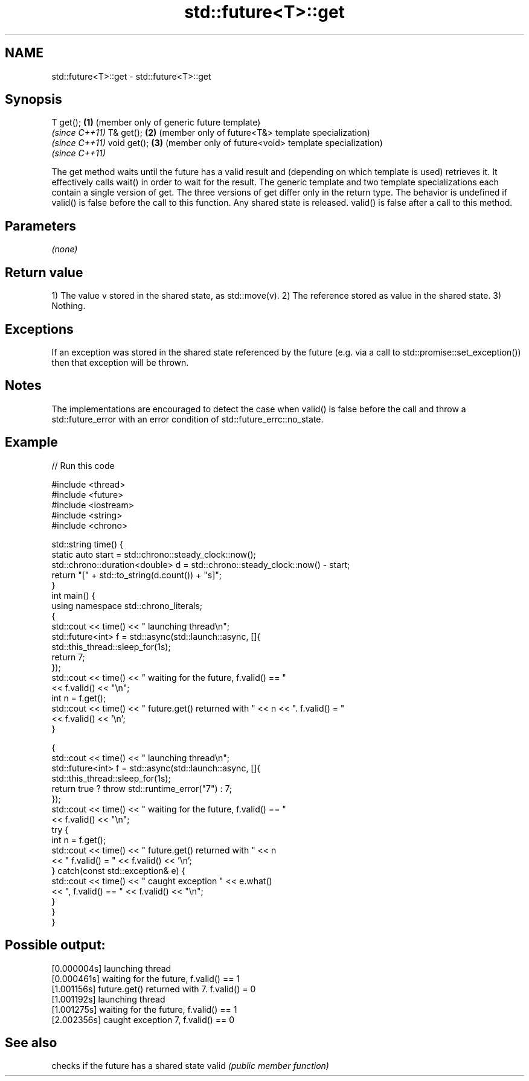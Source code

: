 .TH std::future<T>::get 3 "2020.03.24" "http://cppreference.com" "C++ Standard Libary"
.SH NAME
std::future<T>::get \- std::future<T>::get

.SH Synopsis

T get();    \fB(1)\fP (member only of generic future template)
                \fI(since C++11)\fP
T& get();   \fB(2)\fP (member only of future<T&> template specialization)
                \fI(since C++11)\fP
void get(); \fB(3)\fP (member only of future<void> template specialization)
                \fI(since C++11)\fP

The get method waits until the future has a valid result and (depending on which template is used) retrieves it. It effectively calls wait() in order to wait for the result.
The generic template and two template specializations each contain a single version of get. The three versions of get differ only in the return type.
The behavior is undefined if valid() is false before the call to this function.
Any shared state is released. valid() is false after a call to this method.

.SH Parameters

\fI(none)\fP

.SH Return value

1) The value v stored in the shared state, as std::move(v).
2) The reference stored as value in the shared state.
3) Nothing.

.SH Exceptions

If an exception was stored in the shared state referenced by the future (e.g. via a call to std::promise::set_exception()) then that exception will be thrown.

.SH Notes

The implementations are encouraged to detect the case when valid() is false before the call and throw a std::future_error with an error condition of std::future_errc::no_state.

.SH Example


// Run this code

  #include <thread>
  #include <future>
  #include <iostream>
  #include <string>
  #include <chrono>

  std::string time() {
      static auto start = std::chrono::steady_clock::now();
      std::chrono::duration<double> d = std::chrono::steady_clock::now() - start;
      return "[" + std::to_string(d.count()) + "s]";
  }
  int main() {
      using namespace std::chrono_literals;
      {
          std::cout << time() << " launching thread\\n";
          std::future<int> f = std::async(std::launch::async, []{
              std::this_thread::sleep_for(1s);
              return 7;
          });
          std::cout << time() << " waiting for the future, f.valid() == "
                    << f.valid() << "\\n";
          int n = f.get();
          std::cout << time() << " future.get() returned with " << n << ". f.valid() = "
                    << f.valid() << '\\n';
      }

      {
          std::cout << time() << " launching thread\\n";
          std::future<int> f = std::async(std::launch::async, []{
              std::this_thread::sleep_for(1s);
              return true ? throw std::runtime_error("7") : 7;
          });
          std::cout << time() << " waiting for the future, f.valid() == "
                    << f.valid() << "\\n";
          try {
              int n = f.get();
              std::cout << time() << " future.get() returned with " << n
                        << " f.valid() = " << f.valid() << '\\n';
          } catch(const std::exception& e) {
              std::cout << time() << " caught exception " << e.what()
                        << ", f.valid() == " << f.valid() << "\\n";
          }
      }
  }

.SH Possible output:

  [0.000004s] launching thread
  [0.000461s] waiting for the future, f.valid() == 1
  [1.001156s] future.get() returned with 7. f.valid() = 0
  [1.001192s] launching thread
  [1.001275s] waiting for the future, f.valid() == 1
  [2.002356s] caught exception 7, f.valid() == 0


.SH See also


      checks if the future has a shared state
valid \fI(public member function)\fP





